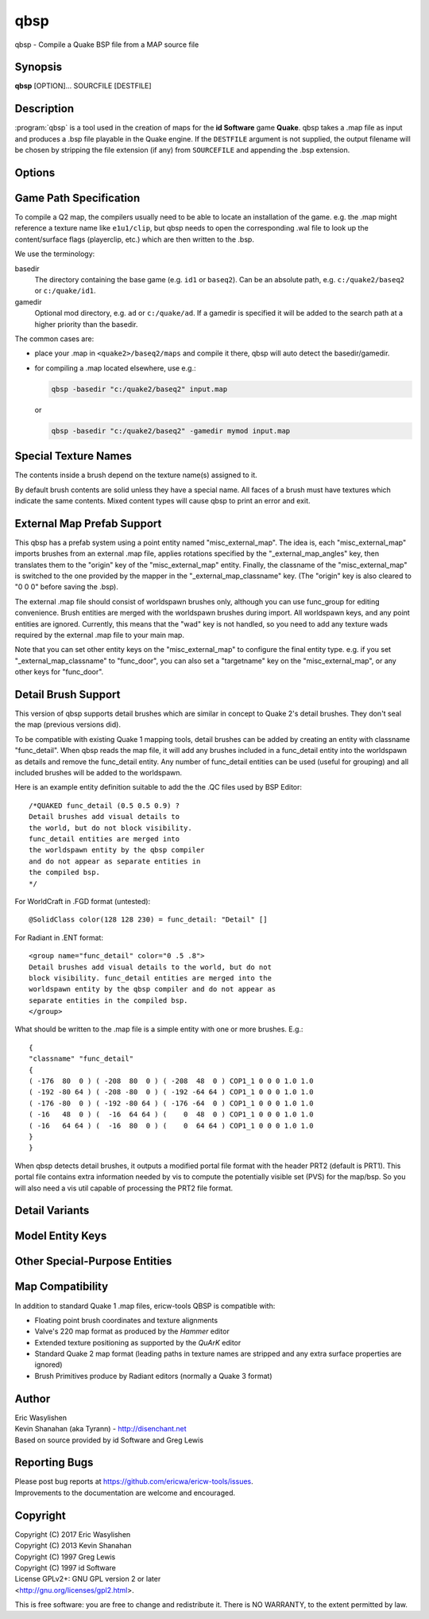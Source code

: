 ====
qbsp
====

qbsp - Compile a Quake BSP file from a MAP source file

Synopsis
--------

**qbsp** [OPTION]... SOURCFILE [DESTFILE]

Description
-----------

:program:`qbsp` is a tool used in the creation of maps for the **id Software**
game **Quake**. qbsp takes a .map file as input and produces a .bsp file
playable in the Quake engine. If the ``DESTFILE`` argument is not
supplied, the output filename will be chosen by stripping the file
extension (if any) from ``SOURCEFILE`` and appending the .bsp extension.

Options
-------

.. program:: qbsp

.. option:: -nofill

   Doesn't perform outside filling

.. option:: -noclip

   Doesn't build clip hulls

.. option:: -noskip

   Doesn't remove faces using the 'skip' texture

.. option:: -onlyents

   Only updates .map entities

.. option:: -verbose

   Print out more .map information

.. option:: -noverbose

   Print out almost no information at all

.. option:: -splitspecial
   
   Doesn't combine sky and water faces into one large face. This allows
   for statically lit water.

.. option:: -transwater

   Computes portal information for transparent water (default)

.. option:: -notranswater

   Computes portal information for opaque water

.. option:: -transsky

   Computes portal information for transparent sky

.. option:: -nooldaxis

   Use alternate texture alignment algorithm. The default is to use the
   original QBSP texture alignment algorithm, which required the
   -oldaxis switch in tyrutils-ericw v0.15.1 and earlier.

.. option:: -forcegoodtree (experimental)

   Force use of expensive processing for SolidBSP stage. Often results
   in a more optimal BSP file in terms of file size, at the expense of
   extra processing time.

.. option:: -bspleak

   Creates a .por file, used in the BSP editor

.. option:: -oldleak

   Create an old-style QBSP .PTS file (default is new)

.. option:: -leaktest

   Makes it a compile error if a leak is detected.

.. option:: -nopercent

   Prevents output of percent completion information

.. option:: -hexen2

   Generate a hexen2 bsp. This can be used in addition to -bsp2 to avoid
   clipnode issues.

.. option:: -bsp2

   Create the output BSP file in BSP2 format. Allows the creation of
   much larger and more complex maps than the original BSP 29 format).

.. option:: -2psb

   Create the output BSP file in 2PSB format. This an earlier version of
   the BSP2 format, supported by the RMQ engine (and thus is also known
   as the BSP2rmq or RMQe bsp format).

.. option:: -hlbsp

   Create the output BSP file in Half-Life's format. Note that the hull
   size differences prevent this from being generally usable for the
   vanilla quake gamecode. This cannot be used in combination with the
   -bsp2 argument.

.. option:: -leakdist [n]

   Space between leakfile points (default 2)

.. option:: -subdivide [n]

   Use different texture subdivision (default 240). Lower values will
   harm framerates. Higher values may not be supported. DP+FTEQW+QSS
   support up to 4080 (unless lightmap scaling is in use), but such
   values will cause other engines to crash-to-console. Use zero to
   specify no subdivision.

.. option:: -wadpath <dir>

   Search this directory for wad files (default is cwd). Multiple
   -wadpath args may be used. This argument is ignored for wads
   specified using an absolute path.

.. option:: -xwadpath <dir>

   Like -wadpath, except textures found using the specified path will
   NOT be embedded into the bsp (equivelent to -notex, but for only
   textures from specific wads). You should use this for wads like
   halflife's standard wad files, but q1bsps require an engine extension
   and players are not nearly as likely to have the same wad version.

.. option:: -oldrottex

   Use old method of texturing rotate\_ brushes where the mapper aligns
   textures for the object at (0 0 0).

.. option:: -maxNodeSize [n]

   Switch to the cheap spatial subdivion bsp heuristic when splitting
   nodes of this size (in any dimension). This gives much faster qbsp
   processing times on large maps and should generate better bsp trees
   as well. From txqbsp-xt, thanks rebb. (default 1024, 0 to disable)

.. option:: -wrbrushes

   (bspx) Includes a list of brushes for brush-based collision. This
   allows for arbitrary collision sizes in engines that support it,
   currently only FTEQW.

.. option:: -wrbrushesonly

   "-wrbrushes" combined with "-noclip" argument. This is NOT backwards
   compatible.

.. option:: -notex

   Write only placeholder textures, to depend upon replacements. This
   avoids inclusion of third-party copyrighted images inside your maps,
   but is not backwards compatible but will work in FTEQW and QSS.

.. option:: -notjunc

   Don't attempt to fix T-junctions. This is only for engines or formats
   that prefer micro-cracks over degenerate triangles. If you don't know
   what that means, don't set this.

.. option:: -omitdetail

   Detail brushes are omitted from the compile.

.. option:: -convert <fmt>

   Convert a .MAP to a different .MAP format. fmt can be: quake, quake2,
   valve, bp (brush primitives). Conversions to "quake" or "quake2"
   format may not be able to match the texture alignment in the source
   map, other conversions are lossless. The converted map is saved to
   <source map name>-<fmt>.map.

.. option:: -includeskip

   Emit skip/nodraw faces. Mainly for Q2RTX.

.. option:: -threads n

   Set number of threads to use. By default, qbsp will attempt to
   use all available hardware threads.

.. option:: -aliasdef <aliases.def> [...]

   Adds alias definition files, which can transform entities in the .map into other entities.

   For example, given this alias definition file:

   .. code-block:: none
      :caption: aliases.def

      misc_torch1 // source classname
      {
      "classname" "misc_model" // classname to transform into
      "model" "torch1.mdl"
      }

      misc_torch2
      {
      "classname" "misc_model"
      "model" "torch2.mdl"
      }

   and an input map file:

   .. code-block:: none

      {
      "classname" "misc_torch1"
      "model" "override.mdl"
      }

      {
      "classname" "misc_torch2"
      }

   the following will be output in the .bsp's entity lump:

   .. code-block:: none

      {
      "classname" "misc_model"
      "model" "override.mdl" // key/value from map takes precedence
      }

      {
      "classname" "misc_model"
      "model" "torch2.mdl" // key/value from alias file
      }


Game Path Specification
-----------------------

To compile a Q2 map, the compilers usually need to be able to locate an installation of the game. e.g. the .map might reference a texture name like ``e1u1/clip``, but qbsp needs to open the corresponding .wal file to look up the content/surface flags (playerclip, etc.) which are then written to the .bsp.

We use the terminology:

basedir
  The directory containing the base game (e.g. ``id1`` or ``baseq2``). Can be an absolute path, e.g. ``c:/quake2/baseq2`` or ``c:/quake/id1``.

gamedir
  Optional mod directory, e.g. ``ad`` or ``c:/quake/ad``. If a gamedir is specified it will be added to the search path at a higher priority than the basedir.

The common cases are:

- place your .map in ``<quake2>/baseq2/maps`` and compile it there, qbsp will auto detect the basedir/gamedir.
- for compiling a .map located elsewhere, use e.g.:

  .. code::

     qbsp -basedir "c:/quake2/baseq2" input.map

  or

  .. code::

     qbsp -basedir "c:/quake2/baseq2" -gamedir mymod input.map

Special Texture Names
---------------------

The contents inside a brush depend on the texture name(s) assigned to
it.

By default brush contents are solid unless they have a special name.
All faces of a brush must have textures which indicate the same
contents. Mixed content types will cause qbsp to print an error and
exit.

.. texture:: *slime
             *lava
             *

   Names beginning with an asterisk are liquids. A prefix of *\*slime*
   indicates slime, *\*lava* is for lava and anything else beginning with
   *\** will have contents as water.

.. texture:: skip

   Any surfaces assigned a texture name of *skip* will be compiled into the
   bsp as invisible surfaces. Solid surfaces will still be solid (e.g. the
   play can't walk or shoot through them) but they will not be drawn.
   Water, slime and lava surfaces can be made invisible using the texture
   names *\*waterskip*, *\*slimeskip* and *\*lavaskip* respectively.

.. texture:: hint

   Hint surfaces cause a bsp split and portal to be generated the on the
   surface plane, after which they are removed from the final bsp - they
   are neither visible, nor structural. Strategic placement of hint
   surfaces can be used by a map author to optimise the PVS calculations so
   as to limit overdraw by the engine (see also: **vis**\ (1)).

   Use a texture with the name *hintskip* on any surfaces of a hint brush
   which you don't want to generate bsp splits or portals. All surfaces of
   a hint brush must use either the *hint* or *hintskip* texture name.

.. texture:: origin

   An origin brush (all faces textured with "origin") can be added to a
   brush entity (but not detail or compiler-internal entities like
   func_group). Doing so causes all of the brushes in the brush entitiy to
   be translated so the center of the origin brush lines up with 0 0 0. The
   entity key "origin" is then automatically set on the brush entity to the
   original cooridnates of the center of the "origin" brush before it was
   translated to 0 0 0.

   In Hexen 2, origin brushes are the native way of marking the center
   point of the rotation axis for rotating entities.

   In Quake, origin brushes can be used to make some map hacks easier to
   set up that would otherwise require placing brushes at the world origin
   and entering an "origin" value by hand.

   Note that, unlike the Hipnotic rotation support in QBSP, using origin
   brushes does not cause the model bounds to be expanded. (With Hipnotic
   rotation this was to ensure that the model is not vis culled, regardless
   of its rotated angle.) Origin brushes are useful for more than just
   rotation, and doing this bounds expansion would break some use cases, so
   if you're going to rotate a model with an origin brush you might need to
   expand the bounds of it a bit using clip brushes so it doesn't get vis
   culled.

External Map Prefab Support
---------------------------

This qbsp has a prefab system using a point entity named
"misc_external_map". The idea is, each "misc_external_map" imports
brushes from an external .map file, applies rotations specified by the
"_external_map_angles" key, then translates them to the "origin" key of
the "misc_external_map" entity. Finally, the classname of the
"misc_external_map" is switched to the one provided by the mapper in the
"_external_map_classname" key. (The "origin" key is also cleared to "0 0
0" before saving the .bsp).

The external .map file should consist of worldspawn brushes only,
although you can use func_group for editing convenience. Brush entities
are merged with the worldspawn brushes during import. All worldspawn
keys, and any point entities are ignored. Currently, this means that the
"wad" key is not handled, so you need to add any texture wads required
by the external .map file to your main map.

Note that you can set other entity keys on the "misc_external_map" to
configure the final entity type. e.g. if you set
"_external_map_classname" to "func_door", you can also set a
"targetname" key on the "misc_external_map", or any other keys for
"func_door".

.. other-key:: _external_map
   
   Specifies the filename of the .map to import.

.. other-key:: _external_map_classname
   
   What entity you want the external map to turn in to. You can use
   internal qbsp entity types such as "func_detail", or a regular bmodel
   classname like "func_wall" or "func_door".

.. other-key:: _external_map_angles

   Rotation for the prefab, "pitch yaw roll" format. Assuming the
   exernal map is facing the +X axis, positive pitch is down. Yaw of
   180, for example, would rotate it to face -X.

.. other-key:: _external_map_angle

   Short version of "_external_map_angles" for when you want to specify
   just a yaw rotation.

.. other-key:: _external_map_scale

   Scale factor for the prefab, defaults to 1. Either specify a single
   value or three scales, "x y z".

Detail Brush Support
--------------------

This version of qbsp supports detail brushes which are similar in
concept to Quake 2's detail brushes. They don't seal the map (previous
versions did).

To be compatible with existing Quake 1 mapping tools, detail brushes can
be added by creating an entity with classname "func_detail". When qbsp
reads the map file, it will add any brushes included in a func_detail
entity into the worldspawn as details and remove the func_detail entity.
Any number of func_detail entities can be used (useful for grouping) and
all included brushes will be added to the worldspawn.

Here is an example entity definition suitable to add the the .QC files
used by BSP Editor:

::

       /*QUAKED func_detail (0.5 0.5 0.9) ?
       Detail brushes add visual details to
       the world, but do not block visibility.
       func_detail entities are merged into
       the worldspawn entity by the qbsp compiler
       and do not appear as separate entities in
       the compiled bsp.
       */

For WorldCraft in .FGD format (untested):

::

       @SolidClass color(128 128 230) = func_detail: "Detail" []

For Radiant in .ENT format:

::

       <group name="func_detail" color="0 .5 .8">
       Detail brushes add visual details to the world, but do not
       block visibility. func_detail entities are merged into the
       worldspawn entity by the qbsp compiler and do not appear as
       separate entities in the compiled bsp.
       </group>

What should be written to the .map file is a simple entity with one or
more brushes. E.g.:

::

       {
       "classname" "func_detail"
       {
       ( -176  80  0 ) ( -208  80  0 ) ( -208  48  0 ) COP1_1 0 0 0 1.0 1.0
       ( -192 -80 64 ) ( -208 -80  0 ) ( -192 -64 64 ) COP1_1 0 0 0 1.0 1.0
       ( -176 -80  0 ) ( -192 -80 64 ) ( -176 -64  0 ) COP1_1 0 0 0 1.0 1.0
       ( -16   48  0 ) (  -16  64 64 ) (    0  48  0 ) COP1_1 0 0 0 1.0 1.0
       ( -16   64 64 ) (  -16  80  0 ) (    0  64 64 ) COP1_1 0 0 0 1.0 1.0
       }
       }

When qbsp detects detail brushes, it outputs a modified portal file
format with the header PRT2 (default is PRT1). This portal file contains
extra information needed by vis to compute the potentially visible set
(PVS) for the map/bsp. So you will also need a vis util capable of
processing the PRT2 file format.

Detail Variants
---------------

.. classname:: func_detail_illusionary

   func_detail variant with no collision (players / monsters / gunfire) and
   doesn't split world faces. Doesn't cast shadows unless enabled with
   "_shadow" "1". Useful for hanging vines. Still creates BSP leafs, which
   is unavoidable without a new .bsp file format.

   Intersecting func_detail_illusionary brushes don't clip each other; this
   is intended to make trees/shrubs/foliage easier with "_mirrorinside"
   "1".

.. classname:: func_detail_wall

   func_detail variant that doesn't split world faces. Useful for when you
   want a decoration touching a floor or wall to not split the floor/wall
   faces (you'll get some overdraw instead.) If it completely covers up a
   world face, that face will get clipped away, so it's not suitable for
   fence textures; see func_detail_fence instead.

   Intersecting func_detail_wall brushes don't clip each other.

.. classname:: func_detail_fence

   Similar to func_detail_wall except it's suitable for fence textures,
   never clips away world faces. Useful for fences, grates, etc., that are
   solid and block gunfire.

   Intersecting func_detail_fence brushes don't clip each other.

Model Entity Keys
-----------------

.. bmodel-key:: "_lmscale" "n"

   Generates an LMSHIFT bspx lump for use by a light util. Note that
   both scaled and unscaled lighting will normally be used.

.. bmodel-key:: "_mirrorinside" "n"

   Set to 1 to save mirrored inside faces for bmodels, so when the
   player view is inside the bmodel, they will still see the faces.
   (e.g. for func_water, or func_illusionary)

Other Special-Purpose Entities
------------------------------

.. classname:: func_illusionary_visblocker

   For creating vis-blocking illusionary brushes (similar to
   "func_detail_illusionary" or "func_illusionary". The player can walk
   through them.) This gives the same effect as water brushes when the
   "-notranswater" flag is used, except the interior of these brushes are
   saved as CONTENTS_EMPTY. One thing to be aware of is, if the player's
   view is very close to the faces of these brushes, they might be able to
   see into the void (depending on the engine). Fitzquake family engines
   have a workaround for this that is enabled if the brushes are textured
   with a water texture ("*" prefix).

Map Compatibility
-----------------

In addition to standard Quake 1 .map files, ericw-tools QBSP is
compatible with:

-  Floating point brush coordinates and texture alignments

-  Valve's 220 map format as produced by the *Hammer* editor

-  Extended texture positioning as supported by the *QuArK* editor

-  Standard Quake 2 map format (leading paths in texture names are
   stripped and any extra surface properties are ignored)

-  Brush Primitives produce by Radiant editors (normally a Quake 3
   format)

Author
------

| Eric Wasylishen
| Kevin Shanahan (aka Tyrann) - http://disenchant.net
| Based on source provided by id Software and Greg Lewis

Reporting Bugs
--------------

| Please post bug reports at
  https://github.com/ericwa/ericw-tools/issues.
| Improvements to the documentation are welcome and encouraged.

Copyright
---------

| Copyright (C) 2017 Eric Wasylishen
| Copyright (C) 2013 Kevin Shanahan
| Copyright (C) 1997 Greg Lewis
| Copyright (C) 1997 id Software
| License GPLv2+: GNU GPL version 2 or later
| <http://gnu.org/licenses/gpl2.html>.

This is free software: you are free to change and redistribute it. There
is NO WARRANTY, to the extent permitted by law.
